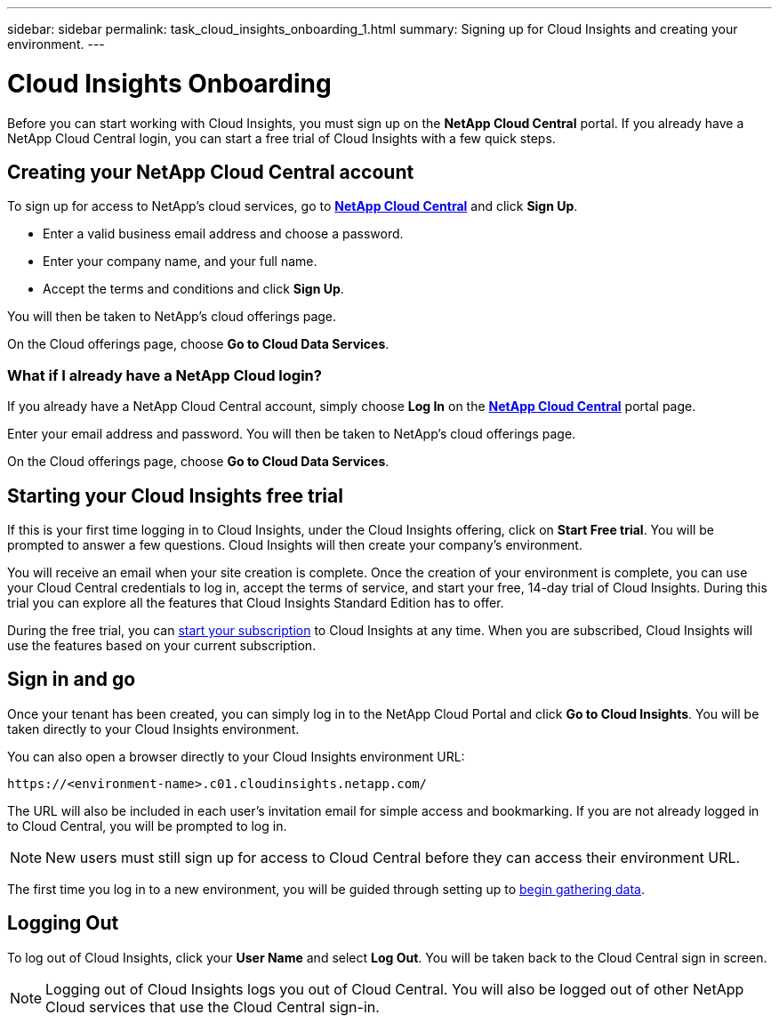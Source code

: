 ---
sidebar: sidebar
permalink: task_cloud_insights_onboarding_1.html
summary: Signing up for Cloud Insights and creating your environment.
---

= Cloud Insights Onboarding

:toc: macro
:hardbreaks:
:toclevels: 2
:nofooter:
:icons: font
:linkattrs:
:imagesdir: ./media/
:keywords: OnCommand, Insight, documentation, help, onboarding, getting started

[.lead]
Before you can start working with Cloud Insights, you must sign up on the *NetApp Cloud Central* portal. If you already have a NetApp Cloud Central login, you can start a free trial of Cloud Insights with a few quick steps.

toc::[]

== Creating your NetApp Cloud Central account

To sign up for access to NetApp's cloud services, go to https://cloud.netapp.com[*NetApp Cloud Central*^] and click *Sign Up*.

* Enter a valid business email address and choose a password.
* Enter your company name, and your full name.
* Accept the terms and conditions and click *Sign Up*.

You will then be taken to NetApp's cloud offerings page.

On the Cloud offerings page, choose *Go to Cloud Data Services*.

=== What if I already have a NetApp Cloud login?

If you already have a NetApp Cloud Central account, simply choose *Log In* on the https://cloud.netapp.com[*NetApp Cloud Central*^] portal page.

Enter your email address and password. You will then be taken to NetApp's cloud offerings page.

On the Cloud offerings page, choose *Go to Cloud Data Services*.

== Starting your Cloud Insights free trial

If this is your first time logging in to Cloud Insights, under the Cloud Insights offering, click on *Start Free trial*. You will be prompted to answer a few questions. Cloud Insights will then create your company's environment.

You will receive an email when your site creation is complete. Once the creation of your environment is complete, you can use your Cloud Central credentials to log in, accept the terms of service, and start your free, 14-day trial of Cloud Insights. During this trial you can explore all the features that Cloud Insights Standard Edition has to offer. 

During the free trial, you can link:concept_subscribing_to_cloud_insights.html[start your subscription] to Cloud Insights at any time. When you are subscribed, Cloud Insights will use the features based on your current subscription.

== Sign in and go

Once your tenant has been created, you can simply log in to the NetApp Cloud Portal and click *Go to Cloud Insights*. You will be taken directly to your Cloud Insights environment.

You can also open a browser directly to your Cloud Insights environment URL:

 https://<environment-name>.c01.cloudinsights.netapp.com/

The URL will also be included in each user's invitation email for simple access and bookmarking.  If you are not already logged in to Cloud Central, you will be prompted to log in.

NOTE: New users must still sign up for access to Cloud Central before they can access their environment URL.

The first time you log in to a new environment, you will be guided through setting up to link:task_getting_started_with_cloud_insights.html[begin gathering data].

== Logging Out

To log out of Cloud Insights, click your *User Name* and select *Log Out*. You will be taken back to the Cloud Central sign in screen.

NOTE: Logging out of Cloud Insights logs you out of Cloud Central. You will also be logged out of other NetApp Cloud services that use the Cloud Central sign-in.
